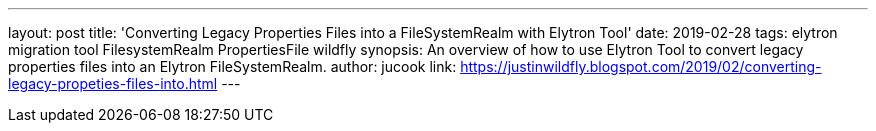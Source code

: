 ---
layout: post
title: 'Converting Legacy Properties Files into a FileSystemRealm with Elytron Tool'
date: 2019-02-28
tags: elytron migration tool FilesystemRealm PropertiesFile wildfly
synopsis: An overview of how to use Elytron Tool to convert legacy properties files into an Elytron FileSystemRealm.
author: jucook
link: https://justinwildfly.blogspot.com/2019/02/converting-legacy-propeties-files-into.html
---